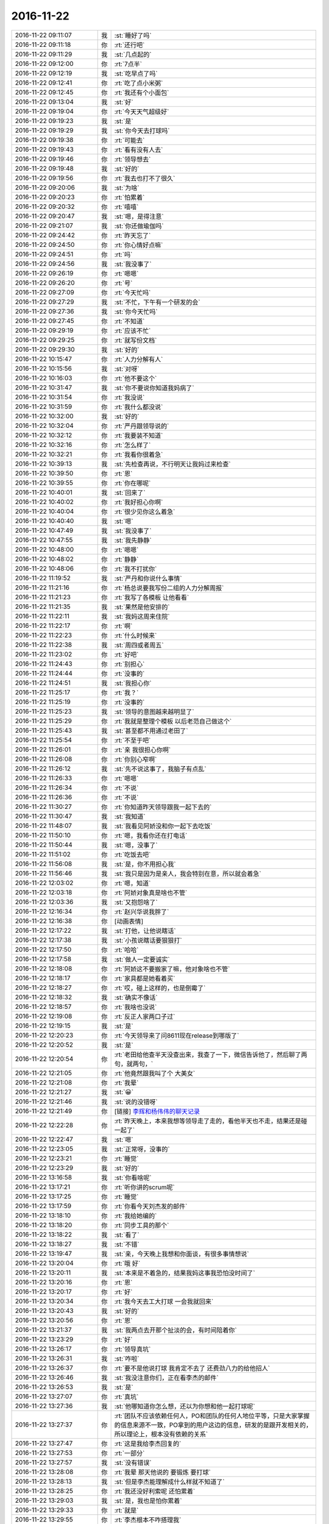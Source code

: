 2016-11-22
-------------

.. list-table::
   :widths: 25, 1, 60

   * - 2016-11-22 09:11:07
     - 我
     - :st:`睡好了吗`
   * - 2016-11-22 09:11:18
     - 你
     - :rt:`还行吧`
   * - 2016-11-22 09:11:29
     - 我
     - :st:`几点起的`
   * - 2016-11-22 09:12:00
     - 你
     - :rt:`7点半`
   * - 2016-11-22 09:12:19
     - 我
     - :st:`吃早点了吗`
   * - 2016-11-22 09:12:41
     - 你
     - :rt:`吃了点小米粥`
   * - 2016-11-22 09:12:45
     - 你
     - :rt:`我还有个小面包`
   * - 2016-11-22 09:13:04
     - 我
     - :st:`好`
   * - 2016-11-22 09:19:04
     - 你
     - :rt:`今天天气超级好`
   * - 2016-11-22 09:19:23
     - 我
     - :st:`是`
   * - 2016-11-22 09:19:29
     - 我
     - :st:`你今天去打球吗`
   * - 2016-11-22 09:19:38
     - 你
     - :rt:`可能去`
   * - 2016-11-22 09:19:43
     - 你
     - :rt:`看有没有人去`
   * - 2016-11-22 09:19:46
     - 你
     - :rt:`领导想去`
   * - 2016-11-22 09:19:48
     - 我
     - :st:`好的`
   * - 2016-11-22 09:19:56
     - 你
     - :rt:`我去也打不了很久`
   * - 2016-11-22 09:20:06
     - 我
     - :st:`为啥`
   * - 2016-11-22 09:20:23
     - 你
     - :rt:`怕累着`
   * - 2016-11-22 09:20:32
     - 你
     - :rt:`嘻嘻`
   * - 2016-11-22 09:20:47
     - 我
     - :st:`嗯，是得注意`
   * - 2016-11-22 09:21:07
     - 我
     - :st:`你还做瑜伽吗`
   * - 2016-11-22 09:24:42
     - 你
     - :rt:`昨天忘了`
   * - 2016-11-22 09:24:50
     - 你
     - :rt:`你心情好点嘛`
   * - 2016-11-22 09:24:51
     - 你
     - :rt:`吗`
   * - 2016-11-22 09:24:56
     - 我
     - :st:`我没事了`
   * - 2016-11-22 09:26:19
     - 你
     - :rt:`嗯嗯`
   * - 2016-11-22 09:26:20
     - 你
     - :rt:`号`
   * - 2016-11-22 09:27:09
     - 你
     - :rt:`今天忙吗`
   * - 2016-11-22 09:27:29
     - 我
     - :st:`不忙，下午有一个研发的会`
   * - 2016-11-22 09:27:36
     - 我
     - :st:`你今天忙吗`
   * - 2016-11-22 09:27:45
     - 你
     - :rt:`不知道`
   * - 2016-11-22 09:29:19
     - 你
     - :rt:`应该不忙`
   * - 2016-11-22 09:29:25
     - 你
     - :rt:`就写份文档`
   * - 2016-11-22 09:29:30
     - 我
     - :st:`好的`
   * - 2016-11-22 10:15:47
     - 你
     - :rt:`人力分解有人`
   * - 2016-11-22 10:15:56
     - 我
     - :st:`对呀`
   * - 2016-11-22 10:16:03
     - 你
     - :rt:`他不要这个`
   * - 2016-11-22 10:31:47
     - 我
     - :st:`你不要说你知道我妈病了`
   * - 2016-11-22 10:31:54
     - 你
     - :rt:`我没说`
   * - 2016-11-22 10:31:59
     - 你
     - :rt:`我什么都没说`
   * - 2016-11-22 10:32:00
     - 我
     - :st:`好的`
   * - 2016-11-22 10:32:04
     - 你
     - :rt:`严丹跟领导说的`
   * - 2016-11-22 10:32:12
     - 你
     - :rt:`我要装不知道`
   * - 2016-11-22 10:32:16
     - 你
     - :rt:`怎么样了`
   * - 2016-11-22 10:32:21
     - 你
     - :rt:`我看你很着急`
   * - 2016-11-22 10:39:13
     - 我
     - :st:`先检查再说，不行明天让我妈过来检查`
   * - 2016-11-22 10:39:50
     - 你
     - :rt:`恩`
   * - 2016-11-22 10:39:55
     - 你
     - :rt:`你在哪呢`
   * - 2016-11-22 10:40:01
     - 我
     - :st:`回来了`
   * - 2016-11-22 10:40:02
     - 你
     - :rt:`我好担心你啊`
   * - 2016-11-22 10:40:04
     - 你
     - :rt:`很少见你这么着急`
   * - 2016-11-22 10:40:40
     - 我
     - :st:`嗯`
   * - 2016-11-22 10:47:49
     - 我
     - :st:`我没事了`
   * - 2016-11-22 10:47:55
     - 我
     - :st:`我先静静`
   * - 2016-11-22 10:48:00
     - 你
     - :rt:`嗯嗯`
   * - 2016-11-22 10:48:02
     - 你
     - :rt:`静静`
   * - 2016-11-22 10:48:06
     - 你
     - :rt:`我不打扰你`
   * - 2016-11-22 11:19:52
     - 我
     - :st:`严丹和你说什么事情`
   * - 2016-11-22 11:21:16
     - 你
     - :rt:`杨总说要我写份二组的人力分解周报`
   * - 2016-11-22 11:21:23
     - 你
     - :rt:`我写了各模板 让他看看`
   * - 2016-11-22 11:21:35
     - 我
     - :st:`果然是他安排的`
   * - 2016-11-22 11:22:11
     - 我
     - :st:`我妈这周来住院`
   * - 2016-11-22 11:22:17
     - 你
     - :rt:`啊`
   * - 2016-11-22 11:22:23
     - 你
     - :rt:`什么时候来`
   * - 2016-11-22 11:22:38
     - 我
     - :st:`周四或者周五`
   * - 2016-11-22 11:23:02
     - 你
     - :rt:`好吧`
   * - 2016-11-22 11:24:43
     - 你
     - :rt:`别担心`
   * - 2016-11-22 11:24:44
     - 你
     - :rt:`没事的`
   * - 2016-11-22 11:24:51
     - 我
     - :st:`我担心你`
   * - 2016-11-22 11:25:17
     - 你
     - :rt:`我？`
   * - 2016-11-22 11:25:19
     - 你
     - :rt:`没事的`
   * - 2016-11-22 11:25:23
     - 我
     - :st:`领导的意图越来越明显了`
   * - 2016-11-22 11:25:29
     - 你
     - :rt:`我就是整理个模板 以后老范自己做这个`
   * - 2016-11-22 11:25:43
     - 我
     - :st:`甚至都不用通过老田了`
   * - 2016-11-22 11:25:54
     - 你
     - :rt:`不至于吧`
   * - 2016-11-22 11:26:01
     - 你
     - :rt:`亲 我很担心你啊`
   * - 2016-11-22 11:26:08
     - 你
     - :rt:`你别心窄啊`
   * - 2016-11-22 11:26:12
     - 我
     - :st:`先不说这事了，我脑子有点乱`
   * - 2016-11-22 11:26:33
     - 你
     - :rt:`嗯嗯`
   * - 2016-11-22 11:26:34
     - 你
     - :rt:`不说`
   * - 2016-11-22 11:26:36
     - 你
     - :rt:`不说`
   * - 2016-11-22 11:30:27
     - 你
     - :rt:`你知道昨天领导跟我一起下去的`
   * - 2016-11-22 11:30:47
     - 我
     - :st:`我知道`
   * - 2016-11-22 11:48:07
     - 我
     - :st:`我看见阿娇没和你一起下去吃饭`
   * - 2016-11-22 11:50:10
     - 你
     - :rt:`嗯，我看你还在打电话`
   * - 2016-11-22 11:50:44
     - 我
     - :st:`嗯，没事了`
   * - 2016-11-22 11:51:02
     - 你
     - :rt:`吃饭去吧`
   * - 2016-11-22 11:56:08
     - 我
     - :st:`是，你不用担心我`
   * - 2016-11-22 11:56:46
     - 我
     - :st:`我只是因为是亲人，我会特别在意，所以就会着急`
   * - 2016-11-22 12:03:02
     - 你
     - :rt:`嗯，知道`
   * - 2016-11-22 12:03:18
     - 你
     - :rt:`阿娇对象真是啥也不管`
   * - 2016-11-22 12:03:36
     - 我
     - :st:`又抱怨啥了`
   * - 2016-11-22 12:16:34
     - 你
     - :rt:`赵兴华说我胖了`
   * - 2016-11-22 12:16:38
     - 你
     - [动画表情]
   * - 2016-11-22 12:17:22
     - 我
     - :st:`打他，让他说瞎话`
   * - 2016-11-22 12:17:38
     - 我
     - :st:`小孩说瞎话要狠狠打`
   * - 2016-11-22 12:17:50
     - 你
     - :rt:`哈哈`
   * - 2016-11-22 12:17:58
     - 我
     - :st:`做人一定要诚实`
   * - 2016-11-22 12:18:08
     - 你
     - :rt:`阿娇这不要搬家了嘛，他对象啥也不管`
   * - 2016-11-22 12:18:17
     - 你
     - :rt:`家具都是她看着买`
   * - 2016-11-22 12:18:27
     - 你
     - :rt:`哎，碰上这样的，也是倒霉了`
   * - 2016-11-22 12:18:32
     - 我
     - :st:`确实不像话`
   * - 2016-11-22 12:18:57
     - 你
     - :rt:`我啥也没说`
   * - 2016-11-22 12:19:08
     - 你
     - :rt:`反正人家两口子过`
   * - 2016-11-22 12:19:15
     - 我
     - :st:`是`
   * - 2016-11-22 12:20:23
     - 你
     - :rt:`今天领导来了问8611现在release到哪版了`
   * - 2016-11-22 12:20:52
     - 我
     - :st:`是`
   * - 2016-11-22 12:20:54
     - 你
     - :rt:`老田给他查半天没查出来，我查了一下，微信告诉他了，然后聊了两句，就两句，`
   * - 2016-11-22 12:21:05
     - 你
     - :rt:`他竟然跟我叫了个 大美女`
   * - 2016-11-22 12:21:08
     - 你
     - :rt:`我晕`
   * - 2016-11-22 12:21:27
     - 我
     - :st:`😀`
   * - 2016-11-22 12:21:46
     - 我
     - :st:`说的没错呀`
   * - 2016-11-22 12:21:49
     - 你
     - [链接] `李辉和杨伟伟的聊天记录 <https://support.weixin.qq.com/cgi-bin/mmsupport-bin/readtemplate?t=page/favorite_record__w_unsupport>`_
   * - 2016-11-22 12:22:28
     - 你
     - :rt:`昨天晚上，本来我想等领导走了走的，看他半天也不走，结果还是碰一起了`
   * - 2016-11-22 12:22:47
     - 我
     - :st:`嗯`
   * - 2016-11-22 12:23:05
     - 我
     - :st:`正常呀，没事的`
   * - 2016-11-22 12:23:21
     - 你
     - :rt:`睡觉`
   * - 2016-11-22 12:23:29
     - 我
     - :st:`好的`
   * - 2016-11-22 13:16:58
     - 我
     - :st:`你看啥呢`
   * - 2016-11-22 13:17:21
     - 你
     - :rt:`听你讲的scrum呢`
   * - 2016-11-22 13:17:25
     - 你
     - :rt:`睡觉`
   * - 2016-11-22 13:17:59
     - 你
     - :rt:`你看今天刘杰发的邮件`
   * - 2016-11-22 13:18:10
     - 你
     - :rt:`我给她编的`
   * - 2016-11-22 13:18:20
     - 你
     - :rt:`同步工具的那个`
   * - 2016-11-22 13:18:22
     - 我
     - :st:`看了`
   * - 2016-11-22 13:18:27
     - 我
     - :st:`不错`
   * - 2016-11-22 13:19:47
     - 我
     - :st:`亲，今天晚上我想和你面谈，有很多事情想说`
   * - 2016-11-22 13:20:04
     - 你
     - :rt:`哦 好`
   * - 2016-11-22 13:20:11
     - 我
     - :st:`本来是不着急的，结果我妈这事我恐怕没时间了`
   * - 2016-11-22 13:20:16
     - 你
     - :rt:`恩`
   * - 2016-11-22 13:20:17
     - 你
     - :rt:`好`
   * - 2016-11-22 13:20:34
     - 你
     - :rt:`我今天去工大打球 一会我就回来`
   * - 2016-11-22 13:20:43
     - 我
     - :st:`好的`
   * - 2016-11-22 13:20:56
     - 你
     - :rt:`恩`
   * - 2016-11-22 13:21:37
     - 我
     - :st:`我两点去开那个扯淡的会，有时间陪着你`
   * - 2016-11-22 13:23:29
     - 你
     - :rt:`好`
   * - 2016-11-22 13:26:17
     - 你
     - :rt:`领导真坑`
   * - 2016-11-22 13:26:31
     - 我
     - :st:`咋啦`
   * - 2016-11-22 13:26:37
     - 你
     - :rt:`要不是他说打球 我肯定不去了 还费劲八力的给他招人`
   * - 2016-11-22 13:26:46
     - 我
     - :st:`我没注意你们，正在看李杰的邮件`
   * - 2016-11-22 13:26:53
     - 我
     - :st:`是`
   * - 2016-11-22 13:27:07
     - 你
     - :rt:`真坑`
   * - 2016-11-22 13:27:36
     - 我
     - :st:`他哪知道你怎么想，还以为你想和他一起打球呢`
   * - 2016-11-22 13:27:37
     - 你
     - :rt:`团队不应该依赖任何人，PO和团队的任何人地位平等，只是大家掌握的信息来源不一致，PO拿到的用户这边的信息，研发的是跟开发相关的，所以理论上，根本没有依赖的关系`
   * - 2016-11-22 13:27:47
     - 你
     - :rt:`这是我给李杰回复的`
   * - 2016-11-22 13:27:53
     - 你
     - :rt:`一部分`
   * - 2016-11-22 13:27:57
     - 我
     - :st:`没有错误`
   * - 2016-11-22 13:28:08
     - 你
     - :rt:`我晕 那天他说的 要锻炼 要打球`
   * - 2016-11-22 13:28:13
     - 我
     - :st:`但是李杰能理解成什么样就不知道了`
   * - 2016-11-22 13:28:25
     - 你
     - :rt:`我还没好利索呢 还怕累着`
   * - 2016-11-22 13:29:03
     - 我
     - :st:`是，我也是怕你累着`
   * - 2016-11-22 13:29:33
     - 你
     - :rt:`就是`
   * - 2016-11-22 13:29:55
     - 你
     - :rt:`李杰根本不咋搭理我`
   * - 2016-11-22 13:29:56
     - 我
     - :st:`还有今天千万注意保暖，别冻着`
   * - 2016-11-22 13:30:04
     - 你
     - :rt:`我觉得他比较喜欢跟你说话`
   * - 2016-11-22 13:30:28
     - 我
     - :st:`没有呀，他和说的也很少，最近都没找过我`
   * - 2016-11-22 13:30:43
     - 我
     - :st:`我觉得他就是平时琐事太多了，没时间思考`
   * - 2016-11-22 13:31:21
     - 你
     - :rt:`我觉得领导就是想跟我说话 没话找话 没活找活`
   * - 2016-11-22 13:31:44
     - 我
     - :st:`你的感觉是对的`
   * - 2016-11-22 13:31:56
     - 你
     - :rt:`今天说二组的汇报不合格 不是他想要的 就说人力分解写的不好 就说人力分解谁写呢啥的`
   * - 2016-11-22 13:32:07
     - 你
     - :rt:`我看领导一提我 严丹那脸`
   * - 2016-11-22 13:32:17
     - 我
     - :st:`他是故意的`
   * - 2016-11-22 13:32:22
     - 你
     - :rt:`你没看邮件抄送我了`
   * - 2016-11-22 13:32:35
     - 你
     - :rt:`让我写 后来严丹就跟他说怎么写啥的`
   * - 2016-11-22 13:32:38
     - 我
     - :st:`哦，我没注意`
   * - 2016-11-22 13:32:47
     - 你
     - :rt:`严丹压根就不让我跟领导说话`
   * - 2016-11-22 13:32:54
     - 你
     - :rt:`我还不想说呢`
   * - 2016-11-22 13:32:55
     - 我
     - :st:`那当然啦`
   * - 2016-11-22 13:32:56
     - 你
     - :rt:`谁稀罕`
   * - 2016-11-22 13:33:42
     - 我
     - :st:`我正在看李杰的回复，我觉得他的理解有问题`
   * - 2016-11-22 13:33:51
     - 你
     - :rt:`说说`
   * - 2016-11-22 13:34:30
     - 我
     - :st:`他和你大概有半年的差距`
   * - 2016-11-22 13:34:42
     - 我
     - :st:`我是按照你的成长说的`
   * - 2016-11-22 13:35:05
     - 我
     - :st:`她还是比较偏向结果，或者说目标`
   * - 2016-11-22 13:35:26
     - 我
     - :st:`用“scrum完成项目”是目标，而不是“完成项目”是目标是对的`
   * - 2016-11-22 13:35:30
     - 我
     - :st:`你看这句`
   * - 2016-11-22 13:36:03
     - 我
     - :st:`你说说有什么问题`
   * - 2016-11-22 13:36:12
     - 你
     - :rt:`哪句？`
   * - 2016-11-22 13:36:15
     - 你
     - :rt:`我也看呢`
   * - 2016-11-22 13:36:46
     - 你
     - :rt:`我跟你说 李杰他们团队能力差 她还在研发面前总是有优越感，很容易做成PO是领导的样子`
   * - 2016-11-22 13:37:00
     - 你
     - :rt:`我写的第一个 就是怕她会那样`
   * - 2016-11-22 13:37:15
     - 我
     - :st:`哦，我不知道这些背景`
   * - 2016-11-22 13:37:49
     - 你
     - :rt:`对啊  所以我得跟你说`
   * - 2016-11-22 13:37:57
     - 我
     - :st:`嗯`
   * - 2016-11-22 13:38:00
     - 你
     - :rt:`你上边那个问题 我没get 到`
   * - 2016-11-22 13:38:03
     - 你
     - :rt:`你指的那个`
   * - 2016-11-22 13:38:14
     - 我
     - :st:`就是目标那句话`
   * - 2016-11-22 13:38:40
     - 你
     - :rt:`好`
   * - 2016-11-22 13:42:18
     - 你
     - :rt:`我想的是 理论上开发是不会依赖PO，开发的主动性这点，我现在体验到的 就是开发要有用户思维，主动的为用户着想，当研发想到与PO想到的有分歧的时候，要主动提出来，研发是可以质疑PO的，只要是以用户为中心为出发点`
   * - 2016-11-22 13:42:57
     - 我
     - :st:`没错，你说的太对了`
   * - 2016-11-22 13:43:10
     - 我
     - :st:`这是敏捷的核心原则之一`
   * - 2016-11-22 13:43:18
     - 我
     - :st:`我认为也是最重要的原则`
   * - 2016-11-22 13:43:26
     - 你
     - :rt:`而过程更重要的是培养研发的用户思维，要是每个人出发点都是为用户想的，就没什么依赖不依赖的了`
   * - 2016-11-22 13:43:39
     - 我
     - :st:`对`
   * - 2016-11-22 13:43:52
     - 你
     - :rt:`现在研发的是完全等、靠，根本一点用户意思都没有`
   * - 2016-11-22 13:44:02
     - 你
     - :rt:`没有完成任务的动力`
   * - 2016-11-22 13:44:03
     - 我
     - :st:`如果研发做的足够好，po的压力就会非常小了`
   * - 2016-11-22 13:44:08
     - 你
     - :rt:`完全做成执行层了`
   * - 2016-11-22 13:44:15
     - 我
     - :st:`你说的对`
   * - 2016-11-22 13:44:23
     - 你
     - :rt:`对啊 研发的做得好，PO都没啥事了`
   * - 2016-11-22 13:44:34
     - 我
     - :st:`研发这种想法其实也没错`
   * - 2016-11-22 13:44:43
     - 你
     - :rt:`但是毕竟研发的跟用户是利益对立的 才会有PO的价值`
   * - 2016-11-22 13:44:52
     - 我
     - :st:`就是必须在瀑布流程里面`
   * - 2016-11-22 13:45:04
     - 我
     - :st:`你说的不对`
   * - 2016-11-22 13:45:07
     - 你
     - :rt:`用户是要最短时间拿到最好用的功能，研发开发需要的是时间`
   * - 2016-11-22 13:45:13
     - 你
     - :rt:`这个层面上是对立的`
   * - 2016-11-22 13:45:17
     - 我
     - :st:`不是`
   * - 2016-11-22 13:45:29
     - 你
     - :rt:`那你说说`
   * - 2016-11-22 13:45:30
     - 我
     - :st:`你说的这个对立是伪命题`
   * - 2016-11-22 13:46:00
     - 我
     - :st:`用户和研发都是希望最终结果是好的`
   * - 2016-11-22 13:46:15
     - 你
     - :rt:`那肯定的`
   * - 2016-11-22 13:46:26
     - 你
     - :rt:`这个是更高层次的目标`
   * - 2016-11-22 13:46:39
     - 我
     - :st:`那么当用户提出的时间和研发给的时间有对立的时候，其实是用户自己和自己对立`
   * - 2016-11-22 13:46:46
     - 你
     - :rt:`就跟瀑布里的测试和研发一样`
   * - 2016-11-22 13:48:50
     - 我
     - :st:`既让马儿跑得快，又让马儿不吃草。这种事情只是用户的一厢情愿，本身就是矛盾的`
   * - 2016-11-22 13:49:27
     - 你
     - :rt:`哦`
   * - 2016-11-22 13:49:52
     - 我
     - :st:`但是一般用户是意识不到这个矛盾的，这时候就是po的价值所在了。研发不去做是因为研发的主要价值在做出产品，而不是说服用户`
   * - 2016-11-22 13:50:09
     - 你
     - :rt:`哦 明白了`
   * - 2016-11-22 13:50:18
     - 你
     - :rt:`这段正式我要问你的问题`
   * - 2016-11-22 13:50:26
     - 我
     - :st:`所以我说PO是防火墙，也是桥梁`
   * - 2016-11-22 13:50:29
     - 你
     - :rt:`就是PO的价值在哪`
   * - 2016-11-22 13:50:31
     - 你
     - :rt:`嗯嗯`
   * - 2016-11-22 13:50:36
     - 你
     - :rt:`明白了`
   * - 2016-11-22 13:50:58
     - 我
     - :st:`PO的价值在于理解用户`
   * - 2016-11-22 13:51:26
     - 我
     - :st:`研发具有用户思维，但不代表研发可以正确理解用户`
   * - 2016-11-22 13:52:04
     - 你
     - :rt:`嗯嗯`
   * - 2016-11-22 13:52:06
     - 你
     - :rt:`说得对`
   * - 2016-11-22 13:52:09
     - 我
     - :st:`PO就是要保证研发能够正确的按照用户的利益进行研发`
   * - 2016-11-22 13:52:21
     - 你
     - :rt:`我把你写的写在文档里 给李杰看`
   * - 2016-11-22 13:52:41
     - 我
     - :st:`你先写吧，我不确保她能理解`
   * - 2016-11-22 13:52:44
     - 你
     - :rt:`这下我明白了`
   * - 2016-11-22 13:52:48
     - 你
     - :rt:`恩 你说的对`
   * - 2016-11-22 13:52:55
     - 我
     - :st:`她现在的认知在半年前的你`
   * - 2016-11-22 13:53:04
     - 你
     - :rt:`我也是刚理解到研发要有用户思维那部分的`
   * - 2016-11-22 13:53:17
     - 我
     - :st:`你想想那时候，我更多的是对你的一些细节做纠正`
   * - 2016-11-22 13:53:22
     - 你
     - :rt:`而PO的价值刚知道`
   * - 2016-11-22 13:53:28
     - 你
     - :rt:`是`
   * - 2016-11-22 13:53:33
     - 你
     - :rt:`恩`
   * - 2016-11-22 13:54:06
     - 你
     - :rt:`我那天想 其实整个过程中 我犯的错比研发的一点不少 但是由于我态度好一些`
   * - 2016-11-22 13:54:09
     - 我
     - :st:`现在和你当初相比，主要问题还是我不入了解你那样了解李杰`
   * - 2016-11-22 13:54:37
     - 你
     - :rt:`是`
   * - 2016-11-22 13:54:51
     - 你
     - :rt:`而我了解的这些信息 我也不知道怎么跟你说`
   * - 2016-11-22 13:54:59
     - 你
     - :rt:`只有当出现问题的时候我才想起跟你说`
   * - 2016-11-22 13:55:05
     - 我
     - :st:`比如关于目标这件事情，我也是第一发现的`
   * - 2016-11-22 13:55:31
     - 我
     - :st:`我先去开会，待会接着和你聊`
   * - 2016-11-22 13:57:57
     - 你
     - :rt:`总结一下：PO要理解用户需求，要跟用户讨论，既保证用户满意度又要给研发争取时间。还得保证研发能够正确的按照用户的利益进行研发。`
   * - 2016-11-22 14:01:58
     - 我
     - :st:`对，这就是PO的日常工作`
   * - 2016-11-22 14:02:40
     - 我
     - :st:`关于设计方案，PO是从满足用户需求的角度去看待`
   * - 2016-11-22 14:02:59
     - 你
     - :rt:`设计这部分我写了一段`
   * - 2016-11-22 14:03:01
     - 你
     - :rt:`你看看`
   * - 2016-11-22 14:03:08
     - 我
     - :st:`好的`
   * - 2016-11-22 14:03:16
     - 你
     - :rt:`这种情况还是很常见的，尤其是我们这边。因为方案都是基于需求设计的，而需求总是变化的，这就导致没有任何方案能够cover住所有需求，所以我们现在会有由于架构限制导致需求无法实现的case。方案只能是在最开始设计时，确定方向是对的，可以随着需求演化，一旦需求必须实现，架构又导致实现不了，就需要重构。重构一般不用用户故事，只是把已有功能换一个更好的方案实现。这点跟设计有关，老王可以补充啊，我只理解到这。`
   * - 2016-11-22 14:04:01
     - 你
     - :rt:`从而能够基于新方案实现更多的需求`
   * - 2016-11-22 14:04:06
     - 你
     - :rt:`加一句`
   * - 2016-11-22 14:05:00
     - 我
     - :st:`你说的不错，但是不全`
   * - 2016-11-22 14:05:15
     - 我
     - :st:`设计涉及到的因素太多了`
   * - 2016-11-22 14:05:17
     - 你
     - :rt:`我只理解到这亲`
   * - 2016-11-22 14:05:19
     - 你
     - :rt:`我知道`
   * - 2016-11-22 14:05:23
     - 我
     - :st:`没事的`
   * - 2016-11-22 14:05:30
     - 你
     - :rt:`就先写这么多吧 太多李杰也理解不了`
   * - 2016-11-22 14:05:37
     - 我
     - :st:`你理解到这就很不错了`
   * - 2016-11-22 14:05:44
     - 我
     - :st:`是`
   * - 2016-11-22 14:06:10
     - 你
     - :rt:`好`
   * - 2016-11-22 14:10:31
     - 我
     - :st:`我刚才想了想你和李杰在环境上的一些区别`
   * - 2016-11-22 14:11:14
     - 你
     - :rt:`其实差不多`
   * - 2016-11-22 14:11:21
     - 你
     - :rt:`她比我更有优势`
   * - 2016-11-22 14:11:32
     - 我
     - :st:`你缺少实践的机会，李杰的实践经验比你多`
   * - 2016-11-22 14:11:59
     - 我
     - :st:`你有一个好的导师，李杰现在只是在自己摸索`
   * - 2016-11-22 14:12:30
     - 你
     - :rt:`是啊`
   * - 2016-11-22 14:12:32
     - 你
     - :rt:`是呗`
   * - 2016-11-22 14:12:38
     - 我
     - :st:`这些区别导致你们两个在对一个问题上的视角完全不一样`
   * - 2016-11-22 14:12:42
     - 你
     - :rt:`李杰的机会比我多很多`
   * - 2016-11-22 14:12:47
     - 你
     - :rt:`是的`
   * - 2016-11-22 14:13:09
     - 我
     - :st:`要是当初邱总能多指导李杰就好了`
   * - 2016-11-22 14:13:41
     - 我
     - :st:`我现在就是给你创造尽可能多的机会`
   * - 2016-11-22 14:14:07
     - 你
     - :rt:`恩`
   * - 2016-11-22 14:14:14
     - 你
     - :rt:`没事 我机会已经不少了`
   * - 2016-11-22 14:14:15
     - 我
     - :st:`其实你只需要李杰一半的实践机会就够了`
   * - 2016-11-22 14:14:25
     - 你
     - :rt:`主要这个环境 障碍太多了`
   * - 2016-11-22 14:14:30
     - 你
     - :rt:`对啊`
   * - 2016-11-22 14:14:37
     - 你
     - :rt:`咱们公司就这样`
   * - 2016-11-22 14:14:49
     - 我
     - :st:`障碍也是一种经验`
   * - 2016-11-22 14:15:13
     - 我
     - :st:`我担心的就是你遇到的障碍太少了`
   * - 2016-11-22 14:15:42
     - 你
     - :rt:`不可能吧`
   * - 2016-11-22 14:15:53
     - 你
     - :rt:`我觉得我想干点事 障碍特别多`
   * - 2016-11-22 14:16:03
     - 你
     - :rt:`障碍跟机会不同`
   * - 2016-11-22 14:16:18
     - 我
     - :st:`这是辩证统一的`
   * - 2016-11-22 14:16:23
     - 你
     - :rt:`机会需要创造，障碍就是有机会不让做`
   * - 2016-11-22 14:16:36
     - 我
     - :st:`晚上再讨论这个问题`
   * - 2016-11-22 14:18:17
     - 我
     - :st:`最大的问题是你没有事情做，只要有事情做，就总是可以进步的`
   * - 2016-11-22 14:20:57
     - 你
     - :rt:`是的`
   * - 2016-11-22 14:21:02
     - 你
     - :rt:`我说的就是这个`
   * - 2016-11-22 14:21:14
     - 你
     - :rt:`本来有个同步工具 结果还停了`
   * - 2016-11-22 14:21:21
     - 我
     - :st:`哈哈`
   * - 2016-11-22 14:21:32
     - 我
     - :st:`这事不一定是坏事`
   * - 2016-11-22 14:21:36
     - 你
     - :rt:`你记得我最开始写周报的时候嘛`
   * - 2016-11-22 14:21:37
     - 你
     - :rt:`吗`
   * - 2016-11-22 14:21:49
     - 你
     - :rt:`我相信有看热闹的 就等着我出错呢`
   * - 2016-11-22 14:21:52
     - 我
     - :st:`记得`
   * - 2016-11-22 14:21:58
     - 你
     - :rt:`结果我不写的挺好吗`
   * - 2016-11-22 14:22:03
     - 你
     - :rt:`就是机会太少了`
   * - 2016-11-22 14:22:11
     - 我
     - :st:`是`
   * - 2016-11-22 14:22:17
     - 你
     - :rt:`还怕抢了别人的风头`
   * - 2016-11-22 14:24:20
     - 你
     - :rt:`完蛋了 我在李杰的附件上直接改的  保存了 关闭后 没了 我写了半天`
   * - 2016-11-22 14:24:27
     - 你
     - :rt:`你知道会保存在哪吗`
   * - 2016-11-22 14:25:02
     - 我
     - :st:`应该在你解压软件的临时目录`
   * - 2016-11-22 14:25:23
     - 我
     - :st:`这就是我不喜欢用word的原因`
   * - 2016-11-22 14:26:09
     - 你
     - .. image:: images/113682.jpg
          :width: 100px
   * - 2016-11-22 14:26:33
     - 我
     - :st:`你看看是这个吗`
   * - 2016-11-22 14:26:38
     - 我
     - :st:`看着很像`
   * - 2016-11-22 14:26:42
     - 你
     - :rt:`怎么找到啊`
   * - 2016-11-22 14:26:48
     - 你
     - :rt:`去哪看user`
   * - 2016-11-22 14:26:52
     - 你
     - :rt:`users`
   * - 2016-11-22 14:26:57
     - 我
     - :st:`不用`
   * - 2016-11-22 14:27:16
     - 我
     - :st:`就是你的用户目录`
   * - 2016-11-22 14:27:36
     - 你
     - :rt:`怎么着啊`
   * - 2016-11-22 14:27:37
     - 你
     - :rt:`找`
   * - 2016-11-22 14:27:41
     - 我
     - :st:`从终端里面也可以直接输入`
   * - 2016-11-22 14:27:50
     - 我
     - :st:`这样比较简单`
   * - 2016-11-22 14:31:13
     - 你
     - :rt:`好像没有`
   * - 2016-11-22 14:31:44
     - 你
     - :rt:`好像有`
   * - 2016-11-22 14:31:51
     - 你
     - :rt:`我怎么把文件拖出来啊`
   * - 2016-11-22 14:32:14
     - 我
     - :st:`open .`
   * - 2016-11-22 14:32:32
     - 我
     - :st:`在终端输入上面的`
   * - 2016-11-22 14:32:37
     - 你
     - :rt:`从路径找不到吗`
   * - 2016-11-22 14:32:43
     - 我
     - :st:`找不到`
   * - 2016-11-22 14:33:26
     - 我
     - :st:`Library 资源管理器里面看不见`
   * - 2016-11-22 14:34:47
     - 你
     - :rt:`算了 不会弄`
   * - 2016-11-22 14:35:03
     - 我
     - :st:`等我回去给你看看吧`
   * - 2016-11-22 14:35:09
     - 我
     - :st:`你累吗`
   * - 2016-11-22 14:35:13
     - 你
     - :rt:`不累啊`
   * - 2016-11-22 14:35:16
     - 你
     - :rt:`我写了好多`
   * - 2016-11-22 14:35:35
     - 我
     - :st:`所以才担心你累`
   * - 2016-11-22 14:36:01
     - 你
     - :rt:`我不累 我担心找不到了`
   * - 2016-11-22 14:36:24
     - 我
     - :st:`你先别打开邮件了，等我给你看看`
   * - 2016-11-22 14:36:33
     - 你
     - :rt:`恩`
   * - 2016-11-22 14:38:20
     - 我
     - :st:`我妈最早明天来，之后我就该忙了，下班要去看看她`
   * - 2016-11-22 14:38:30
     - 你
     - :rt:`恩`
   * - 2016-11-22 14:38:34
     - 你
     - :rt:`我也想看看去`
   * - 2016-11-22 14:38:48
     - 我
     - :st:`😀，不用啦`
   * - 2016-11-22 14:38:53
     - 我
     - :st:`也不方便`
   * - 2016-11-22 14:38:58
     - 你
     - :rt:`再说吧`
   * - 2016-11-22 14:39:23
     - 你
     - :rt:`我就是想看看你像你妈妈还是像你爸爸`
   * - 2016-11-22 14:39:25
     - 你
     - :rt:`嘻嘻`
   * - 2016-11-22 14:39:50
     - 你
     - :rt:`番薯那个人力分解的这样一写清楚点吗`
   * - 2016-11-22 14:42:04
     - 我
     - :st:`我像我妈`
   * - 2016-11-22 14:42:30
     - 我
     - :st:`番薯那个我没看，说实话也不感兴趣`
   * - 2016-11-22 14:42:44
     - 你
     - :rt:`恩`
   * - 2016-11-22 14:42:50
     - 你
     - :rt:`那你妈妈应该很漂亮`
   * - 2016-11-22 14:43:29
     - 我
     - :st:`还行吧，子不嫌母丑，我的说法不客观`
   * - 2016-11-22 14:43:40
     - 你
     - :rt:`你就挺可爱的`
   * - 2016-11-22 14:43:55
     - 我
     - :st:`他们又讨论开了`
   * - 2016-11-22 14:44:04
     - 我
     - :st:`真是无语了`
   * - 2016-11-22 14:44:37
     - 你
     - :rt:`讨论吧`
   * - 2016-11-22 14:44:58
     - 我
     - :st:`我不参加`
   * - 2016-11-22 14:44:59
     - 你
     - :rt:`咱俩正好聊天`
   * - 2016-11-22 14:45:02
     - 我
     - :st:`对呀`
   * - 2016-11-22 14:45:05
     - 你
     - :rt:`我现在都懒得写软需了`
   * - 2016-11-22 14:45:22
     - 我
     - :st:`应该的`
   * - 2016-11-22 14:45:34
     - 我
     - :st:`没有新意了`
   * - 2016-11-22 14:45:50
     - 你
     - :rt:`没油水了`
   * - 2016-11-22 14:45:52
     - 你
     - :rt:`嘻嘻`
   * - 2016-11-22 14:46:22
     - 我
     - :st:`你知道你是一个喜新厌旧的人吗`
   * - 2016-11-22 14:46:31
     - 你
     - :rt:`知道`
   * - 2016-11-22 14:46:34
     - 你
     - :rt:`我早就知道`
   * - 2016-11-22 14:46:56
     - 我
     - :st:`挺好的`
   * - 2016-11-22 14:47:23
     - 你
     - :rt:`哈哈`
   * - 2016-11-22 14:48:09
     - 你
     - :rt:`你呢`
   * - 2016-11-22 14:48:16
     - 我
     - :st:`我也一样`
   * - 2016-11-22 14:48:35
     - 我
     - :st:`没有新意的活我特别抵触`
   * - 2016-11-22 14:48:44
     - 我
     - :st:`我儿子也一样`
   * - 2016-11-22 14:49:13
     - 你
     - :rt:`哈哈`
   * - 2016-11-22 14:49:17
     - 你
     - :rt:`我觉得也是`
   * - 2016-11-22 14:50:28
     - 我
     - :st:`有点困了，你呢`
   * - 2016-11-22 14:51:37
     - 你
     - :rt:`我不困 你打会顿`
   * - 2016-11-22 14:51:48
     - 我
     - :st:`开会呢`
   * - 2016-11-22 14:51:54
     - 你
     - :rt:`恩`
   * - 2016-11-22 14:52:02
     - 你
     - :rt:`王洪越写的这个破玩意`
   * - 2016-11-22 14:52:06
     - 你
     - :rt:`全是废话`
   * - 2016-11-22 14:52:10
     - 我
     - :st:`写的什么`
   * - 2016-11-22 14:52:11
     - 你
     - :rt:`绕来绕去的`
   * - 2016-11-22 14:52:18
     - 我
     - :st:`😀`
   * - 2016-11-22 14:52:20
     - 你
     - :rt:`就是那个demo.options的用需`
   * - 2016-11-22 14:52:57
     - 你
     - :rt:`我都想全给他改了`
   * - 2016-11-22 14:53:22
     - 我
     - :st:`你现在知道你和他的本质区别了吧`
   * - 2016-11-22 14:53:28
     - 你
     - :rt:`『需要在安装检查阶段具有检测集群节点操作系统中是否存在安装配置所设定的DBA用户的能力』这个一大堆定语的东西 不就是gbase用户吗`
   * - 2016-11-22 14:53:43
     - 我
     - :st:`你看不上他，他也看不上你`
   * - 2016-11-22 14:54:25
     - 我
     - :st:`他之前写的东西一直这样`
   * - 2016-11-22 14:54:48
     - 我
     - :st:`不过我想要是当初他带你 你是不是也一样了`
   * - 2016-11-22 15:01:50
     - 你
     - :rt:`我才不会成那样呢`
   * - 2016-11-22 15:02:00
     - 我
     - :st:`😀`
   * - 2016-11-22 15:02:22
     - 我
     - :st:`不和你聊天我就犯困[偷笑]`
   * - 2016-11-22 15:02:27
     - 你
     - :rt:`我就不是那种人`
   * - 2016-11-22 15:02:37
     - 你
     - :rt:`王洪越在我身后呢`
   * - 2016-11-22 15:02:43
     - 我
     - :st:`嗯`
   * - 2016-11-22 15:08:50
     - 你
     - :rt:`走了`
   * - 2016-11-22 15:08:57
     - 你
     - :rt:`他跟王志新聊天 站在我身后`
   * - 2016-11-22 15:09:35
     - 我
     - :st:`就一个版本号 他们快讨论一个小时了[抓狂]`
   * - 2016-11-22 15:09:56
     - 我
     - :st:`我突然想到一个问题`
   * - 2016-11-22 15:10:38
     - 我
     - :st:`如果同步工具出现这种谁也说服不了别人的情况，你怎么办`
   * - 2016-11-22 15:11:33
     - 你
     - :rt:`如果用户那边不能退步了，我就试着说服研发的 满足用户吧`
   * - 2016-11-22 15:11:48
     - 我
     - :st:`不是和用户`
   * - 2016-11-22 15:11:54
     - 我
     - :st:`是团队内部`
   * - 2016-11-22 15:12:07
     - 你
     - :rt:`估计是寻求你的帮助`
   * - 2016-11-22 15:12:15
     - 你
     - :rt:`团队寻求你的帮助`
   * - 2016-11-22 15:12:25
     - 我
     - :st:`好像也只能是这样`
   * - 2016-11-22 15:12:37
     - 你
     - :rt:`因为谁都说服不了谁了 只能是找高瞻远瞩的领导`
   * - 2016-11-22 15:12:39
     - 你
     - :rt:`了`
   * - 2016-11-22 15:12:56
     - 我
     - :st:`否则成本很高`
   * - 2016-11-22 15:13:44
     - 你
     - :rt:`对啊`
   * - 2016-11-22 15:13:53
     - 你
     - :rt:`而且影响团队氛围`
   * - 2016-11-22 15:13:59
     - 我
     - :st:`是`
   * - 2016-11-22 15:14:15
     - 你
     - :rt:`目前应该这种情况那个比较少`
   * - 2016-11-22 15:14:19
     - 你
     - :rt:`毕竟没有用户`
   * - 2016-11-22 15:14:24
     - 你
     - :rt:`你说是吧`
   * - 2016-11-22 15:14:29
     - 我
     - :st:`如果没有我这个角色，就很麻烦了`
   * - 2016-11-22 15:14:45
     - 你
     - :rt:`我这边给团队的压力会小一些`
   * - 2016-11-22 15:14:48
     - 你
     - :rt:`对啊`
   * - 2016-11-22 15:14:56
     - 我
     - :st:`李杰他们应该就是这种情况`
   * - 2016-11-22 15:14:59
     - 你
     - :rt:`没有你 随便任何人 就更霍霍了`
   * - 2016-11-22 15:15:42
     - 你
     - :rt:`你觉得洪越写的那个用需很奇怪吗`
   * - 2016-11-22 15:15:47
     - 你
     - :rt:`这个尤其奇怪`
   * - 2016-11-22 15:15:51
     - 你
     - :rt:`他这个怎么这样啊`
   * - 2016-11-22 15:16:04
     - 我
     - :st:`他就是这样呀`
   * - 2016-11-22 15:16:13
     - 我
     - :st:`以前他也这么写`
   * - 2016-11-22 15:16:14
     - 你
     - :rt:`就是增加个检查的步骤`
   * - 2016-11-22 15:16:25
     - 你
     - :rt:`他写两大篇  密密麻麻的`
   * - 2016-11-22 15:16:34
     - 我
     - :st:`所以有工作量`
   * - 2016-11-22 15:16:41
     - 我
     - :st:`领导也喜欢这样的`
   * - 2016-11-22 15:16:42
     - 你
     - :rt:`那是`
   * - 2016-11-22 15:16:44
     - 你
     - :rt:`是`
   * - 2016-11-22 15:16:59
     - 你
     - :rt:`他这点真是讨领导喜欢`
   * - 2016-11-22 15:17:03
     - 你
     - :rt:`下边的人觉得恶心`
   * - 2016-11-22 15:17:07
     - 我
     - :st:`嗯`
   * - 2016-11-22 15:17:10
     - 你
     - :rt:`研发的更斗不过他`
   * - 2016-11-22 15:17:15
     - 我
     - :st:`对呀`
   * - 2016-11-22 15:17:16
     - 你
     - :rt:`研发的有工作量都不想写`
   * - 2016-11-22 15:17:45
     - 我
     - :st:`要不是我在这顶着 研发早就被欺负死了`
   * - 2016-11-22 15:17:51
     - 你
     - :rt:`是`
   * - 2016-11-22 15:18:00
     - 你
     - :rt:`早欺负死了`
   * - 2016-11-22 15:18:04
     - 我
     - :st:`今天中午我问严丹 番薯的事情是怎么解决的`
   * - 2016-11-22 15:18:15
     - 你
     - :rt:`我以前不知道 现在终于见识住了`
   * - 2016-11-22 15:18:21
     - 我
     - :st:`把严丹吓坏了`
   * - 2016-11-22 15:18:25
     - 你
     - :rt:`她怎么说的`
   * - 2016-11-22 15:18:28
     - 你
     - :rt:`为啥吓坏了`
   * - 2016-11-22 15:18:37
     - 你
     - :rt:`我觉得严丹真是超级怕你`
   * - 2016-11-22 15:18:41
     - 我
     - :st:`一个劲的给我解释，没有增加任何工作量`
   * - 2016-11-22 15:18:53
     - 我
     - :st:`和原来比没有多东西`
   * - 2016-11-22 15:19:04
     - 你
     - :rt:`本来也没多`
   * - 2016-11-22 15:19:14
     - 我
     - :st:`只是细化了，还省得你再整理一次`
   * - 2016-11-22 15:19:25
     - 我
     - :st:`和我解释了好几遍`
   * - 2016-11-22 15:19:46
     - 你
     - :rt:`是`
   * - 2016-11-22 15:19:53
     - 你
     - :rt:`他为啥老跟你解释啊`
   * - 2016-11-22 15:19:56
     - 我
     - :st:`她知道我最反感让研发做没用的东西`
   * - 2016-11-22 15:19:59
     - 你
     - :rt:`这也不是她的主意啊`
   * - 2016-11-22 15:20:02
     - 你
     - :rt:`哦`
   * - 2016-11-22 15:20:11
     - 你
     - :rt:`明白了`
   * - 2016-11-22 15:20:18
     - 我
     - :st:`当初他们要统计数据，我是最反对的`
   * - 2016-11-22 15:20:29
     - 你
     - :rt:`恩`
   * - 2016-11-22 15:20:43
     - 我
     - :st:`为这事我和领导对着说过，严丹知道`
   * - 2016-11-22 15:20:55
     - 你
     - :rt:`恩`
   * - 2016-11-22 15:20:58
     - 你
     - :rt:`明白了`
   * - 2016-11-22 15:21:08
     - 我
     - :st:`去年我就死扛着不让统计`
   * - 2016-11-22 15:21:18
     - 你
     - :rt:`恩`
   * - 2016-11-22 15:22:07
     - 我
     - :st:`包括领导在内 他们都不明白统计里面的学问`
   * - 2016-11-22 15:22:23
     - 我
     - :st:`以为有了统计就可以决策了`
   * - 2016-11-22 15:22:43
     - 我
     - :st:`其实统计错误会导致决策错误`
   * - 2016-11-22 15:23:36
     - 我
     - :st:`去年的时候咱们的工作没有那么饱满，如果当时统计就会显得咱们效率下降`
   * - 2016-11-22 15:24:52
     - 你
     - :rt:`o`
   * - 2016-11-22 15:25:01
     - 你
     - :rt:`这么深入的 谁能看出来啊`
   * - 2016-11-22 15:25:05
     - 你
     - :rt:`也就你明白`
   * - 2016-11-22 15:25:48
     - 我
     - :st:`所以要么我显得蛮不讲理，要不就无奈的看着他们重蹈覆辙`
   * - 2016-11-22 15:26:30
     - 我
     - :st:`可是这些事情讲理谁能懂呢[难过]`
   * - 2016-11-22 15:27:15
     - 你
     - :rt:`哈哈`
   * - 2016-11-22 15:27:18
     - 你
     - :rt:`哈哈`
   * - 2016-11-22 15:27:26
     - 你
     - :rt:`领导都看不到`
   * - 2016-11-22 15:27:36
     - 我
     - :st:`嗯`
   * - 2016-11-22 15:53:51
     - 你
     - :rt:`你睡着了吗`
   * - 2016-11-22 15:54:30
     - 我
     - :st:`没有，刚才实在听不下去了，和他们争论一下版本号`
   * - 2016-11-22 15:54:49
     - 你
     - :rt:`哈哈`
   * - 2016-11-22 15:54:53
     - 你
     - :rt:`笑死我了`
   * - 2016-11-22 15:55:21
     - 我
     - :st:`这些人就是平时被宠坏了`
   * - 2016-11-22 15:55:30
     - 我
     - :st:`总是纠结细节`
   * - 2016-11-22 15:55:44
     - 我
     - :st:`没有人棒喝他们`
   * - 2016-11-22 15:56:04
     - 你
     - :rt:`就是`
   * - 2016-11-22 15:56:08
     - 你
     - :rt:`一群蠢货`
   * - 2016-11-22 15:56:21
     - 你
     - :rt:`你不知道那次版本号 跟郑李辉讨论`
   * - 2016-11-22 15:56:25
     - 你
     - :rt:`那叫一个墨迹`
   * - 2016-11-22 15:56:30
     - 我
     - :st:`嗯`
   * - 2016-11-22 16:00:35
     - 我
     - :st:`终于轮到工作汇报`
   * - 2016-11-22 16:00:47
     - 我
     - :st:`两个小时，都是废话`
   * - 2016-11-22 16:01:15
     - 你
     - :rt:`没事`
   * - 2016-11-22 16:01:25
     - 你
     - :rt:`废话就废话呗`
   * - 2016-11-22 16:01:43
     - 我
     - :st:`😀`
   * - 2016-11-22 16:02:37
     - 我
     - :st:`头有点晕`
   * - 2016-11-22 16:02:44
     - 你
     - :rt:`歇会`
   * - 2016-11-22 16:02:47
     - 你
     - :rt:`你是累的`
   * - 2016-11-22 16:03:07
     - 我
     - :st:`这屋缺氧`
   * - 2016-11-22 16:03:25
     - 你
     - :rt:`是 人多`
   * - 2016-11-22 16:03:26
     - 我
     - :st:`一屋子的人，连着坐了两个小时`
   * - 2016-11-22 16:03:31
     - 你
     - :rt:`对啊`
   * - 2016-11-22 16:03:37
     - 你
     - :rt:`都是co2`
   * - 2016-11-22 16:03:42
     - 我
     - :st:`嗯`
   * - 2016-11-22 16:16:19
     - 我
     - .. image:: images/113878.jpg
          :width: 100px
   * - 2016-11-22 16:16:38
     - 我
     - :st:`这是想和你谈的列表`
   * - 2016-11-22 16:17:10
     - 你
     - :rt:`这么多啊`
   * - 2016-11-22 16:17:28
     - 你
     - :rt:`我能吸收得了吗`
   * - 2016-11-22 16:17:34
     - 你
     - :rt:`我怕你说了我都听不懂`
   * - 2016-11-22 16:17:46
     - 我
     - :st:`没事，就是一个开始`
   * - 2016-11-22 16:18:01
     - 我
     - :st:`这些问题都是比较紧急的问题`
   * - 2016-11-22 16:18:06
     - 你
     - :rt:`好`
   * - 2016-11-22 16:18:11
     - 你
     - :rt:`你等我电话`
   * - 2016-11-22 16:18:15
     - 我
     - :st:`好的`
   * - 2016-11-22 16:18:19
     - 你
     - :rt:`我到门口的时候给你打电话`
   * - 2016-11-22 16:18:25
     - 你
     - :rt:`你就收拾着走`
   * - 2016-11-22 16:18:30
     - 我
     - :st:`好的`
   * - 2016-11-22 16:21:22
     - 我
     - :st:`你的手机吗`
   * - 2016-11-22 16:22:16
     - 你
     - :rt:`是`
   * - 2016-11-22 17:13:30
     - 你
     - :rt:`今天领导心情好`
   * - 2016-11-22 17:13:52
     - 我
     - :st:`是的`
   * - 2016-11-22 17:14:05
     - 你
     - :rt:`看你一直打电话`
   * - 2016-11-22 17:14:48
     - 我
     - :st:`是，安排我妈住院的事情`
   * - 2016-11-22 17:14:55
     - 我
     - :st:`我妈后天来`
   * - 2016-11-22 17:15:34
     - 你
     - :rt:`严重吗`
   * - 2016-11-22 17:15:40
     - 你
     - :rt:`哪个医院啊`
   * - 2016-11-22 17:15:44
     - 你
     - :rt:`你改忙了`
   * - 2016-11-22 17:15:48
     - 我
     - :st:`人民医院`
   * - 2016-11-22 17:15:52
     - 我
     - :st:`找人了`
   * - 2016-11-22 17:16:04
     - 你
     - :rt:`找人了会怎么样`
   * - 2016-11-22 17:16:38
     - 我
     - :st:`住院比较快，能找到床`
   * - 2016-11-22 17:16:49
     - 我
     - :st:`没人就得等着了`
   * - 2016-11-22 17:16:51
     - 你
     - :rt:`哦`
   * - 2016-11-22 17:17:17
     - 我
     - :st:`医生也说要尽快住院`
   * - 2016-11-22 17:17:29
     - 你
     - :rt:`那快住吧`
   * - 2016-11-22 17:20:11
     - 你
     - :rt:`好无聊啊`
   * - 2016-11-22 17:20:17
     - 你
     - :rt:`我把软需写完了`
   * - 2016-11-22 17:20:19
     - 你
     - :rt:`好无聊`
   * - 2016-11-22 17:20:31
     - 我
     - :st:`准备去打球吧`
   * - 2016-11-22 17:20:45
     - 你
     - :rt:`40走`
   * - 2016-11-22 17:20:50
     - 你
     - :rt:`已经跟领导说过了`
   * - 2016-11-22 17:21:01
     - 我
     - :st:`嗯，很快了`
   * - 2016-11-22 17:21:02
     - 你
     - :rt:`他又叫我大美女了`
   * - 2016-11-22 17:21:07
     - 你
     - :rt:`你怎么不叫啊`
   * - 2016-11-22 17:22:19
     - 我
     - :st:`你看，我都把你比喻成西施了，怎么也比领导文艺吧`
   * - 2016-11-22 17:22:52
     - 你
     - :rt:`你那是安慰我呢`
   * - 2016-11-22 17:23:06
     - 我
     - :st:`怎么是安慰呢`
   * - 2016-11-22 17:23:10
     - 我
     - :st:`那是我真心话`
   * - 2016-11-22 17:23:48
     - 你
     - :rt:`我很东东说去打球了`
   * - 2016-11-22 17:23:58
     - 我
     - :st:`好的`
   * - 2016-11-22 17:24:05
     - 你
     - :rt:`给自己你和呆着争取点时间`
   * - 2016-11-22 17:24:17
     - 我
     - :st:`嗯`
   * - 2016-11-22 17:27:40
     - 你
     - :rt:`我要是玩high了 舍不得回来怎么办啊`
   * - 2016-11-22 17:27:48
     - 我
     - :st:`那就玩吧`
   * - 2016-11-22 17:27:49
     - 你
     - :rt:`也是˙有这种可能性的`
   * - 2016-11-22 17:28:03
     - 你
     - :rt:`你会不会很失望啊`
   * - 2016-11-22 17:28:11
     - 我
     - :st:`不会的`
   * - 2016-11-22 17:28:13
     - 你
     - :rt:`我七点的时候通知你 好吗`
   * - 2016-11-22 17:28:18
     - 我
     - :st:`好的`
   * - 2016-11-22 17:28:52
     - 你
     - :rt:`我尽量回来`
   * - 2016-11-22 17:28:55
     - 你
     - :rt:`今天人多`
   * - 2016-11-22 17:34:58
     - 你
     - :rt:`我的东西怎么办啊`
   * - 2016-11-22 17:37:12
     - 我
     - :st:`你放车上吧`
   * - 2016-11-22 19:13:31
     - 你
     - :rt:`我在换衣服`
   * - 2016-11-22 19:13:57
     - 我
     - :st:`好的，不着急，别着凉`
   * - 2016-11-22 19:25:45
     - 你
     - :rt:`下来吧`
   * - 2016-11-22 19:25:48
     - 你
     - :rt:`我在门口`
   * - 2016-11-22 19:25:58
     - 我
     - :st:`好的`
   * - 2016-11-22 19:25:59
     - 你
     - :rt:`办公室还有谁`
   * - 2016-11-22 19:26:05
     - 你
     - :rt:`在门口行吗`
   * - 2016-11-22 19:26:13
     - 我
     - :st:`胖子和杨丽莹`
   * - 2016-11-22 19:26:20
     - 我
     - :st:`外屋还有几个`
   * - 2016-11-22 19:26:32
     - 我
     - :st:`就在门口吧，我马上下去`
   * - 2016-11-22 19:26:43
     - 你
     - :rt:`好`
   * - 2016-11-22 21:58:22
     - 你
     - :rt:`到家了`
   * - 2016-11-22 21:58:27
     - 我
     - :st:`好的`